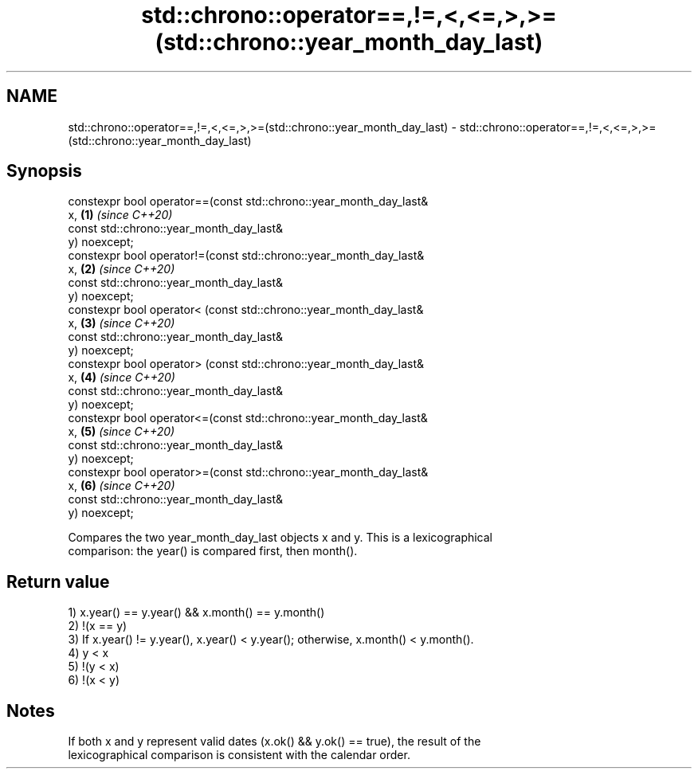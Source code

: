 .TH std::chrono::operator==,!=,<,<=,>,>=(std::chrono::year_month_day_last) 3 "2019.03.28" "http://cppreference.com" "C++ Standard Libary"
.SH NAME
std::chrono::operator==,!=,<,<=,>,>=(std::chrono::year_month_day_last) \- std::chrono::operator==,!=,<,<=,>,>=(std::chrono::year_month_day_last)

.SH Synopsis
   constexpr bool operator==(const std::chrono::year_month_day_last&
   x,                                                                 \fB(1)\fP \fI(since C++20)\fP
                             const std::chrono::year_month_day_last&
   y) noexcept;
   constexpr bool operator!=(const std::chrono::year_month_day_last&
   x,                                                                 \fB(2)\fP \fI(since C++20)\fP
                             const std::chrono::year_month_day_last&
   y) noexcept;
   constexpr bool operator< (const std::chrono::year_month_day_last&
   x,                                                                 \fB(3)\fP \fI(since C++20)\fP
                             const std::chrono::year_month_day_last&
   y) noexcept;
   constexpr bool operator> (const std::chrono::year_month_day_last&
   x,                                                                 \fB(4)\fP \fI(since C++20)\fP
                             const std::chrono::year_month_day_last&
   y) noexcept;
   constexpr bool operator<=(const std::chrono::year_month_day_last&
   x,                                                                 \fB(5)\fP \fI(since C++20)\fP
                             const std::chrono::year_month_day_last&
   y) noexcept;
   constexpr bool operator>=(const std::chrono::year_month_day_last&
   x,                                                                 \fB(6)\fP \fI(since C++20)\fP
                             const std::chrono::year_month_day_last&
   y) noexcept;

   Compares the two year_month_day_last objects x and y. This is a lexicographical
   comparison: the year() is compared first, then month().

.SH Return value

   1) x.year() == y.year() && x.month() == y.month()
   2) !(x == y)
   3) If x.year() != y.year(), x.year() < y.year(); otherwise, x.month() < y.month().
   4) y < x
   5) !(y < x)
   6) !(x < y)

.SH Notes

   If both x and y represent valid dates (x.ok() && y.ok() == true), the result of the
   lexicographical comparison is consistent with the calendar order.
